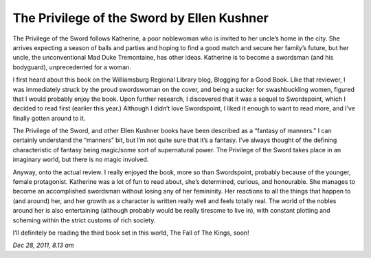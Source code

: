 The Privilege of the Sword by Ellen Kushner
===========================================

The Privilege of the Sword follows Katherine, a poor noblewoman who is invited to her uncle’s home in the city. She arrives expecting a season of balls and parties and hoping to find a good match and secure her family’s future, but her uncle, the unconventional Mad Duke Tremontaine, has other ideas. Katherine is to become a swordsman (and his bodyguard), unprecedented for a woman.

I first heard about this book on the Williamsburg Regional Library blog, Blogging for a Good Book. Like that reviewer, I was immediately struck by the proud swordswoman on the cover, and being a sucker for swashbuckling women, figured that I would probably enjoy the book. Upon further research, I discovered that it was a sequel to Swordspoint, which I decided to read first (earlier this year.) Although I didn’t love Swordspoint, I liked it enough to want to read more, and I’ve finally gotten around to it.

The Privilege of the Sword, and other Ellen Kushner books have been described as a “fantasy of manners.” I can certainly understand the “manners” bit, but I’m not quite sure that it’s a fantasy. I’ve always thought of the defining characteristic of fantasy being magic/some sort of supernatural power. The Privilege of the Sword takes place in an imaginary world, but there is no magic involved.

Anyway, onto the actual review. I really enjoyed the book, more so than Swordspoint, probably because of the younger, female protagonist. Katherine was a lot of fun to read about, she’s determined, curious, and honourable.  She manages to become an accomplished swordsman without losing any of her femininity. Her reactions to all the things that happen to (and around) her, and her growth as a character is written really well and feels totally real. The world of the nobles around her is also entertaining (although probably would be really tiresome to live in), with constant plotting and scheming within the strict customs of rich society.

I’ll definitely be reading the third book set in this world, The Fall of The Kings, soon!

*Dec 28, 2011, 8.13 am*
